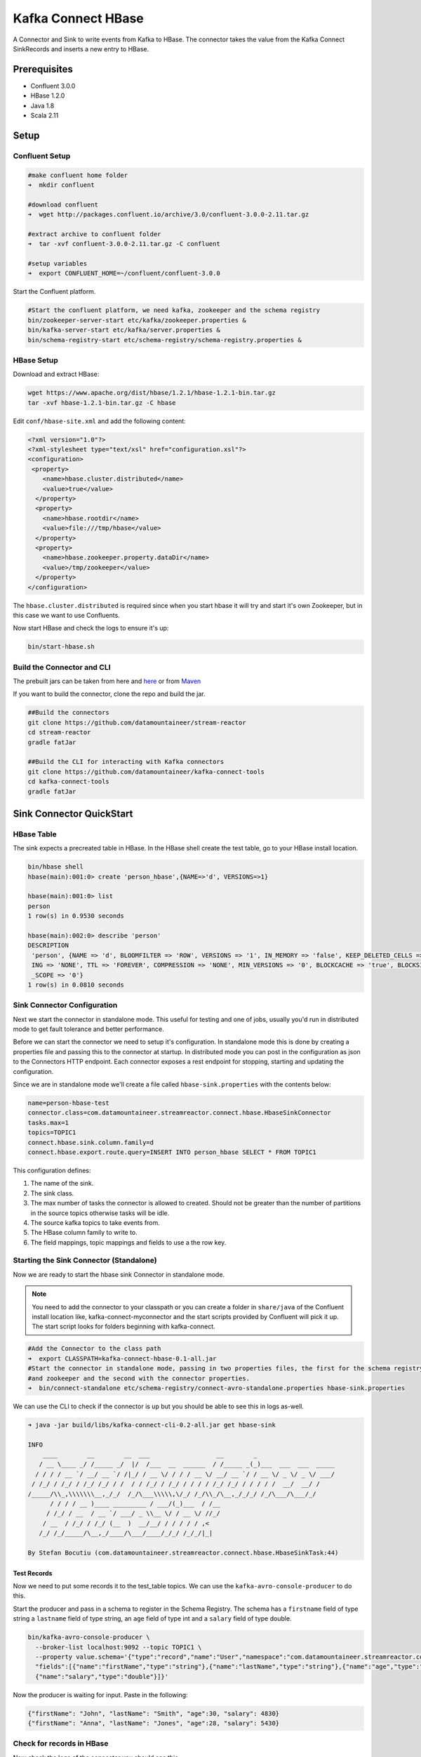 Kafka Connect HBase
===================

A Connector and Sink to write events from Kafka to HBase. The connector takes the value from the Kafka Connect SinkRecords
and inserts a new entry to HBase.

Prerequisites
-------------

- Confluent 3.0.0
- HBase 1.2.0
- Java 1.8
- Scala 2.11

Setup
-----

Confluent Setup
~~~~~~~~~~~~~~~

.. sourcecode:: bash

    #make confluent home folder
    ➜  mkdir confluent

    #download confluent
    ➜  wget http://packages.confluent.io/archive/3.0/confluent-3.0.0-2.11.tar.gz

    #extract archive to confluent folder
    ➜  tar -xvf confluent-3.0.0-2.11.tar.gz -C confluent

    #setup variables
    ➜  export CONFLUENT_HOME=~/confluent/confluent-3.0.0

Start the Confluent platform.

.. sourcecode:: bash

    #Start the confluent platform, we need kafka, zookeeper and the schema registry
    bin/zookeeper-server-start etc/kafka/zookeeper.properties &
    bin/kafka-server-start etc/kafka/server.properties &
    bin/schema-registry-start etc/schema-registry/schema-registry.properties &

HBase Setup
~~~~~~~~~~~

Download and extract HBase:

.. sourcecode:: bash

    wget https://www.apache.org/dist/hbase/1.2.1/hbase-1.2.1-bin.tar.gz
    tar -xvf hbase-1.2.1-bin.tar.gz -C hbase


Edit ``conf/hbase-site.xml`` and add the following content:

.. sourcecode:: html

    <?xml version="1.0"?>
    <?xml-stylesheet type="text/xsl" href="configuration.xsl"?>
    <configuration>
     <property>
        <name>hbase.cluster.distributed</name>
        <value>true</value>
      </property>
      <property>
        <name>hbase.rootdir</name>
        <value>file:///tmp/hbase</value>
      </property>
      <property>
        <name>hbase.zookeeper.property.dataDir</name>
        <value>/tmp/zookeeper</value>
      </property>
    </configuration>

The ``hbase.cluster.distributed`` is required since when you start hbase it will try and start it's own Zookeeper, but in
this case we want to use Confluents.

Now start HBase and check the logs to ensure it's up:

.. sourcecode:: bash

    bin/start-hbase.sh

Build the Connector and CLI
~~~~~~~~~~~~~~~~~~~~~~~~~~~

The prebuilt jars can be taken from here and
`here <https://github.com/datamountaineer/kafka-connect-tools/releases>`__
or from `Maven <http://search.maven.org/#search%7Cga%7C1%7Ca%3A%22kafka-connect-cli%22>`__

If you want to build the connector, clone the repo and build the jar.

.. sourcecode:: bash

    ##Build the connectors
    git clone https://github.com/datamountaineer/stream-reactor
    cd stream-reactor
    gradle fatJar

    ##Build the CLI for interacting with Kafka connectors
    git clone https://github.com/datamountaineer/kafka-connect-tools
    cd kafka-connect-tools
    gradle fatJar

Sink Connector QuickStart
-------------------------

HBase Table
~~~~~~~~~~~

The sink expects a precreated table in HBase. In the HBase shell create the test table, go to your HBase install location.

.. sourcecode:: bash

    bin/hbase shell
    hbase(main):001:0> create 'person_hbase',{NAME=>'d', VERSIONS=>1}

    hbase(main):001:0> list
    person
    1 row(s) in 0.9530 seconds

    hbase(main):002:0> describe 'person'
    DESCRIPTION
     'person', {NAME => 'd', BLOOMFILTER => 'ROW', VERSIONS => '1', IN_MEMORY => 'false', KEEP_DELETED_CELLS => 'false', DATA_BLOCK_ENCOD true
     ING => 'NONE', TTL => 'FOREVER', COMPRESSION => 'NONE', MIN_VERSIONS => '0', BLOCKCACHE => 'true', BLOCKSIZE => '65536', REPLICATION
     _SCOPE => '0'}
    1 row(s) in 0.0810 seconds


Sink Connector Configuration
~~~~~~~~~~~~~~~~~~~~~~~~~~~~

Next we start the connector in standalone mode. This useful for testing and one of jobs, usually you'd run in distributed
mode to get fault tolerance and better performance.

Before we can start the connector we need to setup it's configuration. In standalone mode this is done by creating a
properties file and passing this to the connector at startup. In distributed mode you can post in the configuration as
json to the Connectors HTTP endpoint. Each connector exposes a rest endpoint for stopping, starting and updating the
configuration.

Since we are in standalone mode we'll create a file called ``hbase-sink.properties`` with the contents below:

.. sourcecode:: bash

    name=person-hbase-test
    connector.class=com.datamountaineer.streamreactor.connect.hbase.HbaseSinkConnector
    tasks.max=1
    topics=TOPIC1
    connect.hbase.sink.column.family=d
    connect.hbase.export.route.query=INSERT INTO person_hbase SELECT * FROM TOPIC1

This configuration defines:

1.  The name of the sink.
2.  The sink class.
3.  The max number of tasks the connector is allowed to created. Should not be greater than the number of partitions in the source topics
    otherwise tasks will be idle.
4.  The source kafka topics to take events from.
5.  The HBase column family to write to.
6.  The field mappings, topic mappings and fields to use a the row key.

Starting the Sink Connector (Standalone)
~~~~~~~~~~~~~~~~~~~~~~~~~~~~~~~~~~~~~~~~

Now we are ready to start the hbase sink Connector in standalone mode.

.. note::

    You need to add the connector to your classpath or you can create a folder in ``share/java`` of the Confluent
    install location like, kafka-connect-myconnector and the start scripts provided by Confluent will pick it up.
    The start script looks for folders beginning with kafka-connect.

.. sourcecode:: bash

    #Add the Connector to the class path
    ➜  export CLASSPATH=kafka-connect-hbase-0.1-all.jar
    #Start the connector in standalone mode, passing in two properties files, the first for the schema registry, kafka
    #and zookeeper and the second with the connector properties.
    ➜  bin/connect-standalone etc/schema-registry/connect-avro-standalone.properties hbase-sink.properties

We can use the CLI to check if the connector is up but you should be able to see this in logs as-well.

.. sourcecode:: bash

    ➜ java -jar build/libs/kafka-connect-cli-0.2-all.jar get hbase-sink

    INFO
        ____        __        __  ___                  __        _
       / __ \____ _/ /_____ _/  |/  /___  __  ______  / /_____ _(_)___  ___  ___  _____
      / / / / __ `/ __/ __ `/ /|_/ / __ \/ / / / __ \/ __/ __ `/ / __ \/ _ \/ _ \/ ___/
     / /_/ / /_/ / /_/ /_/ / /  / / /_/ / /_/ / / / / /_/ /_/ / / / / /  __/  __/ /
    /_____/\\_,\\\\\\\__,_/_/  /_/\___\\\\\,\/_/ /_/\\_/\__,_/_/_/ /_/\___/\___/_/
          / / / / __ )____ _________ / ___/(_)___  / /__
         / /_/ / __  / __ `/ ___/ _ \\__ \/ / __ \/ //_/
        / __  / /_/ / /_/ (__  )  __/__/ / / / / / ,<
       /_/ /_/_____/\__,_/____/\___/____/_/_/ /_/_/|_|

    By Stefan Bocutiu (com.datamountaineer.streamreactor.connect.hbase.HbaseSinkTask:44)


Test Records
^^^^^^^^^^^^

Now we need to put some records it to the test_table topics. We can use the ``kafka-avro-console-producer`` to do this.

Start the producer and pass in a schema to register in the Schema Registry. The schema has a ``firstname`` field of type string
a ``lastname`` field of type string, an ``age`` field of type int and a ``salary`` field of type double.

.. sourcecode:: bash

    bin/kafka-avro-console-producer \
      --broker-list localhost:9092 --topic TOPIC1 \
      --property value.schema='{"type":"record","name":"User","namespace":"com.datamountaineer.streamreactor.connect.hbase"
      "fields":[{"name":"firstName","type":"string"},{"name":"lastName","type":"string"},{"name":"age","type":"int"},
      {"name":"salary","type":"double"}]}'

Now the producer is waiting for input. Paste in the following:

.. sourcecode:: bash

    {"firstName": "John", "lastName": "Smith", "age":30, "salary": 4830}
    {"firstName": "Anna", "lastName": "Jones", "age":28, "salary": 5430}

Check for records in HBase
~~~~~~~~~~~~~~~~~~~~~~~~~~

Now check the logs of the connector you should see this

.. sourcecode:: bash

    INFO Sink task org.apache.kafka.connect.runtime.WorkerSinkTask@48ffb4dc finished initialization and start (org.apache.kafka.connect.runtime.WorkerSinkTask:155)
    INFO Writing 2 rows to Hbase... (com.datamountaineer.streamreactor.connect.hbase.writers.HbaseWriter:83)

In HBase:

.. sourcecode:: bash

    hbase(main):004:0* scan 'person_hbase'
    ROW                                                  COLUMN+CELL
     Anna\x0AJones                                       column=d:age, timestamp=1463056888641, value=\x00\x00\x00\x1C
     Anna\x0AJones                                       column=d:firstName, timestamp=1463056888641, value=Anna
     Anna\x0AJones                                       column=d:income, timestamp=1463056888641, value=@\xB56\x00\x00\x00\x00\x00
     Anna\x0AJones                                       column=d:lastName, timestamp=1463056888641, value=Jones
     John\x0ASmith                                       column=d:age, timestamp=1463056693877, value=\x00\x00\x00\x1E
     John\x0ASmith                                       column=d:firstName, timestamp=1463056693877, value=John
     John\x0ASmith                                       column=d:income, timestamp=1463056693877, value=@\xB2\xDE\x00\x00\x00\x00\x00
     John\x0ASmith                                       column=d:lastName, timestamp=1463056693877, value=Smith
    2 row(s) in 0.0260 seconds

Now stop the connector.

Starting the Connector (Distributed)
~~~~~~~~~~~~~~~~~~~~~~~~~~~~~~~~~~~~

Connectors can be deployed distributed mode. In this mode one or many connectors are started on the same or different
hosts with the same cluster id. The cluster id can be found in ``etc/schema-registry/connect-avro-distributed.properties.``

.. sourcecode:: bash

    # The group ID is a unique identifier for the set of workers that form a single Kafka Connect
    # cluster
    group.id=connect-cluster

For this quick-start we will just use one host.

Now start the connector in distributed mode, this time we only give it one properties file for the kafka, zookeeper and
schema registry configurations.

.. sourcecode:: bash

    ➜  confluent-3.0.0/bin/connect-distributed confluent-3.0.0/etc/schema-registry/connect-avro-distributed.properties

Once the connector has started lets use the kafka-connect-tools cli to post in our distributed properties file.

.. sourcecode:: bash

    ➜  java -jar build/libs/kafka-connect-cli-0.2-all.jar create hbase-sink < hbase-sink.properties

If you switch back to the terminal you started the Connector in you
should see the HBase sink being accepted and the task starting.


Features
--------

The HBase sink writes records from Kafka to HBase.

The sink supports:

1. Field selection - Kafka topic payload field selection is supported, allowing you to have choose selection of fields
   or all fields written to HBase.
2. Topic to table routing.
3. RowKey selection - Selection of fields to use as the row key, if none specified the topic name, partition and offset is
   used.
4. Error policies.

Kafka Connect Query Language
~~~~~~~~~~~~~~~~~~~~~~~~~~~~

**K** afka **C** onnect **Q** uery **L** anguage found here `GitHub repo <https://github.com/datamountaineer/kafka-connector-query-language>`_
allows for routing and mapping using a SQL like syntax, consolidating typically features in to one configuration option.

The HBase sink supports the following:

.. sourcecode:: bash

    INSERT INTO <table> SELECT <fields> FROM <source topic> <PK> primary_key_cols

Example:

.. sourcecode:: sql

    #Insert mode, select all fields from topicA and write to tableA and use the default rowkey (topic name, partition, offset)
    INSERT INTO tableA SELECT * FROM topicA

    #Insert mode, select 3 fields and rename from topicB and write to tableB, use field y from the topic as the row key
    INSERT INTO tableB SELECT x AS a, y AS b and z AS c FROM topicB PK y

This is set in the ``connect.hbase.export.route.query`` option.

Error Polices
~~~~~~~~~~~~~

The sink has three error policies that determine how failed writes to the target database are handled. The error policies
affect the behaviour of the schema evolution characteristics of the sink. See the schema evolution section for more
information.

**Throw**

Any error on write to the target database will be propagated up and processing is stopped. This is the default
behaviour.

**Noop**

Any error on write to the target database is ignored and processing continues.

.. warning::

    This can lead to missed errors if you don't have adequate monitoring. Data is not lost as it's still in Kafka
    subject to Kafka's retention policy. The sink currently does **not** distinguish between integrity constraint
    violations and or other expections thrown by drivers.

**Retry**

Any error on write to the target database causes the RetryIterable exception to be thrown. This causes the
Kafka connect framework to pause and replay the message. Offsets are not committed. For example, if the table is offline
it will cause a write failure, the message can be replayed. With the Retry policy the issue can be fixed without stopping
the sink.

The length of time the sink will retry can be controlled by using the ``connect.hbase.sink.max.retries`` and the
``connect.hbase.sink.retry.interval``.


Configurations
--------------

``connect.hbase.sink.column.family``

The hbase column family.

``connect.hbase.export.route.query``

Kafka connect query language expression. Allows for expressive topic to table routing, field selection and renaming. Fields
to be used as the row key can be set by specifing the ``PK``. The below example uses field1 and field2 are the row key.

Examples:

.. sourcecode:: sql

    INSERT INTO TABLE1 SELECT * FROM TOPIC1;INSERT INTO TABLE2 SELECT * FROM TOPIC2 PK field1, field2

If no primary keys are specified the topic name, partition and offset converted to bytes are used as the HBase rowkey.

``connect.hbase.sink.error.policy``

Specifies the action to be taken if an error occurs while inserting the data.

There are three available options, **noop**, the error is swallowed, **throw**, the error is allowed to propagate and retry.
For **retry** the Kafka message is redelivered up to a maximum number of times specified by the ``connect.hbase.sink.max.retries``
option. The ``connect.hbase.sink.retry.interval`` option specifies the interval between retries.

The errors will be logged automatically.

* Type: string
* Importance: high

``connect.hbase.sink.max.retries``

The maximum number of times a message is retried. Only valid when the ``connect.habse.sink.error.policy`` is set to ``retry``.

* Type: string
* Importance: high
* Default: 10


``connect.hbase.sink.retry.interval``

The interval, in milliseconds between retries if the sink is using ``connect.hbase.sink.error.policy`` set to **RETRY**.

* Type: int
* Importance: medium
* Default : 60000 (1 minute)


Example
~~~~~~~

.. sourcecode:: bash

    connect.hbase.sink.column.family=d
    connect.hbase.export.route.query=INSERT INTO person_hbase SELECT * FROM TOPIC1
    connector.class=com.datamountaineer.streamreactor.connect.hbase.HbaseSinkConnector
    tasks.max=1
    topics=TOPIC1
    name=hbase-test

Schema Evolution
----------------

Upstream changes to schemas are handled by Schema registry which will validate the addition and removal
or fields, data type changes and if defaults are set. The Schema Registry enforces Avro schema evolution rules.
More information can be found `here <http://docs.confluent.io/2.0.1/schema-registry/docs/api.html#compatibility>`_.

The HBase sink will automatically write and update the HBase table if new fields are added to the source topic,
if fields are removed the Kafka Connect framework will return the default value for this field, dependent of the
compatibility settings of the Schema registry. This value will be put into the HBase column family cell based on the
``connect.hbase.sink.fields`` mappings.

Deployment Guidelines
---------------------

TODO

TroubleShooting
---------------

TODO
